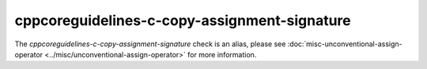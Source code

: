 .. title:: clang-tidy - cppcoreguidelines-c-copy-assignment-signature
.. meta::
   :http-equiv=refresh: 5;URL=../misc/unconventional-assign-operator.html

cppcoreguidelines-c-copy-assignment-signature
=============================================

The `cppcoreguidelines-c-copy-assignment-signature` check is an alias, please see
:doc:`misc-unconventional-assign-operator <../misc/unconventional-assign-operator>`
for more information.
